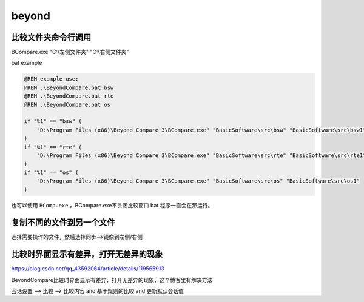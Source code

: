 beyond
######################################

比较文件夹命令行调用
====================

BCompare.exe "C:\\左侧文件夹" "C:\\右侧文件夹"

bat example

.. code:: bat

   @REM example use:
   @REM .\BeyondCompare.bat bsw
   @REM .\BeyondCompare.bat rte
   @REM .\BeyondCompare.bat os

   if "%1" == "bsw" (
       "D:\Program Files (x86)\Beyond Compare 3\BCompare.exe" "BasicSoftware\src\bsw" "BasicSoftware\src\bsw1"
   )
   if "%1" == "rte" (
       "D:\Program Files (x86)\Beyond Compare 3\BCompare.exe" "BasicSoftware\src\rte" "BasicSoftware\src\rte1"
   )
   if "%1" == "os" (
       "D:\Program Files (x86)\Beyond Compare 3\BCompare.exe" "BasicSoftware\src\os" "BasicSoftware\src\os1"
   )

也可以使用 ``BComp.exe`` ，BCompare.exe不关闭比较窗口 bat
程序一直会在那运行。

.. _header-n7:

复制不同的文件到另一个文件
==========================

选择需要操作的文件，然后选择同步-->镜像到左侧/右侧

.. _header-n9:

比较时界面显示有差异，打开无差异的现象
======================================

https://blog.csdn.net/qq_43592064/article/details/119565913

BeyondCompare比较时界面显示有差异，打开无差异的现象，这个博客里有解决方法

会话设置 --> 比较 --> 比较内容 and 基于规则的比较 and 更新默认会话值

